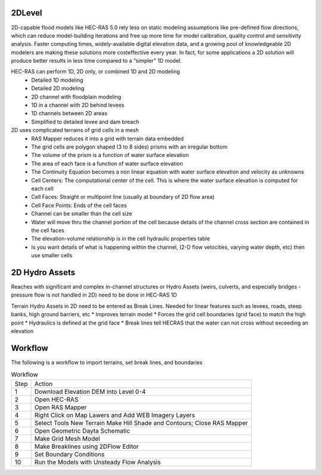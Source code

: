 2DLevel
======
2D-capable flood models like HEC-RAS 5.0 rely less on static modeling assumptions like pre-defined flow directions, which can
reduce model-building iterations and free up more time for model calibration, quality control and sensitivity analysis. Faster computing
times, widely-available digital elevation data, and a growing pool of knowledgeable 2D modelers are making these solutions more costeffective every year. In fact, for some applications a 2D solution will produce better results in less time compared to a “simpler” 1D model.

HEC-RAS can perform 1D, 2D only, or combined 1D and 2D modeling
 * Detailed 1D modeling
 * Detailed 2D modeling
 * 2D channel with floodplain modeling
 * 1D in a channel with 2D behind levees
 * 1D channels between 2D areas
 * Simplified to detailed levee and dam breach

2D uses complicated terrains of grid cells in a mesh
 * RAS Mapper reduces it into a grid with terrain data embedded
 * The grid cells are polygon shaped (3 to 8 sides) prisms with an irregular bottom
 * The volume of the prism is a function of water surface elevation
 * The area of each face is a function of water surface elevation
 * The Continuity Equation becomes a non linear equation with water surface elevation and velocity as unknowns
 * Cell Centers: The computational center of the cell. This is where the water surface elevation is computed for each cell
 * Cell Faces: Straight or multipoint line (usually at boundary of 2D flow area)
 * Cell Face Points: Ends of the cell faces
 * Channel can be smaller than the cell size
 * Water will move thru the channel portion of the cell because details of the channel cross section are contained in the cell faces
 * The elevation-volume relationship is in the cell hydraulic properties table
 * Is you want details of what is happening within the channel, (2-D flow velocities, varying water depth, etc) then use smaller cells
 
2D Hydro Assets 
=====
Reaches with significant and complex in-channel structures or Hydro Assets (weirs, culverts, and especially bridges - pressure flow is not handled in 2D) need to be done in HEC-RAS 1D

Terrain Hydro Assets in 2D need to be entered as Break Lines.
Needed for linear features such as levees, roads, steep banks, high ground barriers, etc
* Improves terrain model
* Forces the grid cell boundaries (grid face) to match the high point
* Hydraulics is defined at the grid face
* Break lines tell HECRAS that the water can not cross without exceeding an elevation

Workflow
=====
The following is a workflow to import terrains, set break lines, and boundaries

.. list-table:: Workflow

 * - Step 
   - Action
 * - 1
   - Download Elevation DEM into Level 0-4
 * - 2
   - Open HEC-RAS
 * - 3
   - Open RAS Mapper
 * - 4
   - Right Click on Map Lawers and Add WEB Imagery Layers
 * - 5
   - Select Tools New Terrain  Make Hill Shade and Contours; Close RAS Mapper
 * - 6
   - Open Geometric Dayta Schematic
 * - 7
   -  Make Grid Mesh Model
 * - 8
   -  Make Breaklines using 2DFlow Editor
 * - 9
   -  Set Boundary Conditions
 * - 10
   -  Run the Models with Unsteady Flow Analysis

